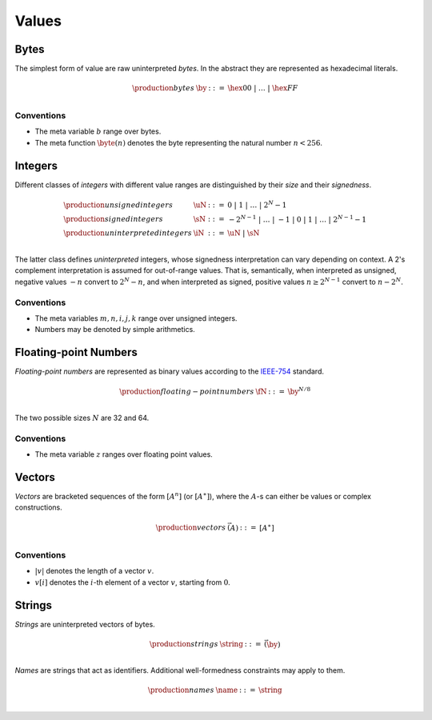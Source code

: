 Values
------

.. _syntax-byte:

Bytes
~~~~~

The simplest form of value are raw uninterpreted *bytes*.
In the abstract they are represented as hexadecimal literals.

.. math::
   \begin{array}{llll}
   \production{bytes} & \by &::=&
     \hex{00} ~|~ \dots ~|~ \hex{FF} \\
   \end{array}


Conventions
...........

* The meta variable :math:`b` range over bytes.

* The meta function :math:`\byte(n)` denotes the byte representing the natural number :math:`n < 256`.


.. _syntax-int:

Integers
~~~~~~~~

Different classes of *integers* with different value ranges are distinguished by their *size* and their *signedness*.

.. math::
   \begin{array}{llll}
   \production{unsigned integers} & \uN &::=&
     0 ~|~ 1 ~|~ \dots ~|~ 2^N{-}1 \\
   \production{signed integers} & \sN &::=&
     -2^{N-1} ~|~ \dots ~|~ {-}1 ~|~ 0 ~|~ 1 ~|~ \dots ~|~ 2^{N-1}{-}1 \\
   \production{uninterpreted integers} & \iN &::=&
     \uN ~|~ \sN \\
   \end{array}

The latter class defines *uninterpreted* integers, whose signedness interpretation can vary depending on context.
A 2's complement interpretation is assumed for out-of-range values.
That is, semantically, when interpreted as unsigned, negative values :math:`-n` convert to :math:`2^N-n`,
and when interpreted as signed, positive values :math:`n \geq 2^{N-1}` convert to :math:`n-2^N`.


Conventions
...........

* The meta variables :math:`m, n, i, j, k` range over unsigned integers.

* Numbers may be denoted by simple arithmetics.


.. _syntax-float:

Floating-point Numbers
~~~~~~~~~~~~~~~~~~~~~~

*Floating-point numbers* are represented as binary values according to the `IEEE-754 <http://ieeexplore.ieee.org/document/4610935/>`_ standard.

.. math::
   \begin{array}{llll}
   \production{floating-point numbers} & \fN &::=&
     \by^{N/8} \\
   \end{array}

The two possible sizes :math:`N` are 32 and 64.


Conventions
...........

* The meta variable :math:`z` ranges over floating point values.


.. _syntax-vec:

Vectors
~~~~~~~

*Vectors* are bracketed sequences of the form :math:`[A^n]` (or :math:`[A^\ast]`),
where the :math:`A`-s can either be values or complex constructions.

.. math::
   \begin{array}{llll}
   \production{vectors} & \vec(A) &::=&
     [A^\ast] \\
   \end{array}


Conventions
...........

* :math:`|v|` denotes the length of a vector :math:`v`.

* :math:`v[i]` denotes the :math:`i`-th element of a vector :math:`v`, starting from :math:`0`.


.. _syntax-string:
.. _syntax-name:

Strings
~~~~~~~

*Strings* are uninterpreted vectors of bytes.

.. math::
   \begin{array}{llll}
   \production{strings} & \string &::=&
     \vec(\by) \\
   \end{array}

*Names* are strings that act as identifiers.
Additional well-formedness constraints may apply to them.

.. math::
   \begin{array}{llll}
   \production{names} & \name &::=&
     \string \\
   \end{array}

.. todo::
   UTF8?
